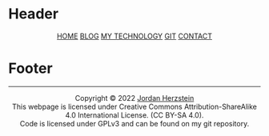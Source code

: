 #+DESCRIPTION: Base
#+OPTIONS: num:nil ^:{}
* Header
#+BEGIN_EXPORT html
<div class="header">
  <style>
    .header{text-align: center;}
  </style>
  <div class="menu">
    <span class="menu">
      <a href="/index.html">HOME</a>
    </span>
    <span class="menu">
      <a href="/blog">BLOG</a>
    </span>
    <span class="menu">
      <a href="/mysetup.html">MY TECHNOLOGY</a>
    </span>
    <span class="menu">
      <a href="https://github.com/jherzstein">GIT</a>
    </span>
    <span class="menu">
      <a href="/contact.html">CONTACT</a>
    </span>
  </div>
</div>
#+END_EXPORT
* Footer
#+BEGIN_EXPORT html
<div class="footer">
  <hr>
  <style>
    .footer{text-align: center;}
  </style>
  <div class="link-buttons">
    <span class="link-buttons">
      <a href="https://sadgrl.online">
        <img src="/static/images/link-buttons/sadgrl.gif"></a>
      <a href="https://creativecommons.org/licenses/by-sa/4.0/">
        <img src="/static/images/link-buttons/by-sa.png"></a>
      <a href="https://www.gnu.org/licenses/gpl-3.0.en.html">
        <img src="/static/images/link-buttons/gplv3-88x31.png"></a>
    </span>
  </div>
  <div class= "copyright">
    Copyright © 2022 <a href="/">Jordan Herzstein</a><br>
    This webpage is licensed under Creative Commons Attribution-ShareAlike 4.0 International License. (CC BY-SA 4.0).<br>
    Code is licensed under GPLv3 and can be found on my git repository.<br>
</div>
#+END_EXPORT
